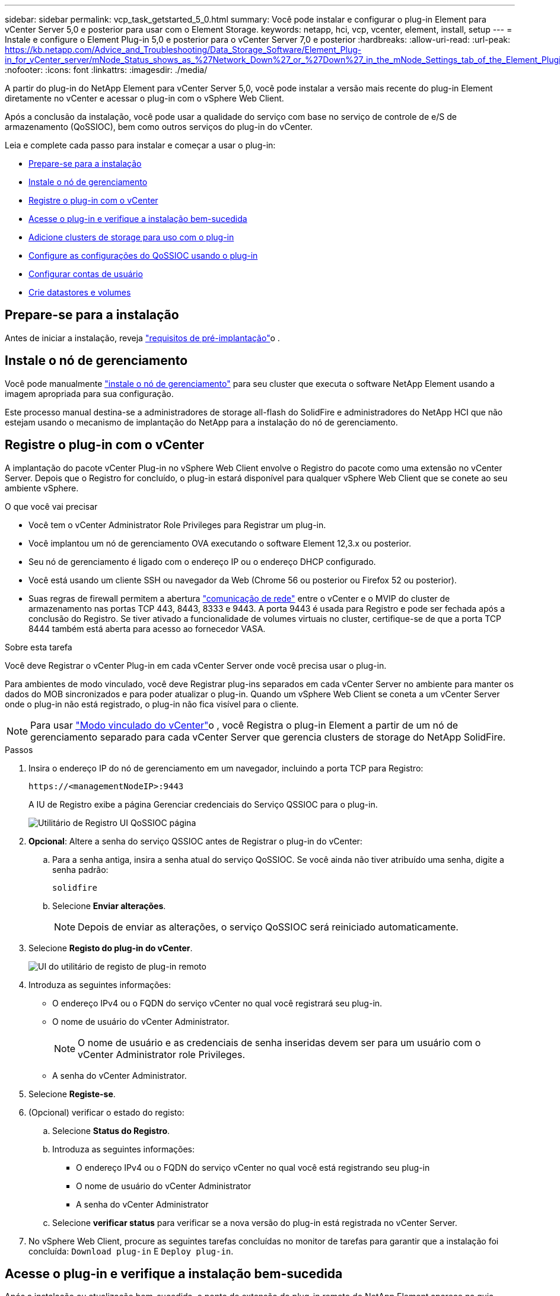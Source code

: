 ---
sidebar: sidebar 
permalink: vcp_task_getstarted_5_0.html 
summary: Você pode instalar e configurar o plug-in Element para vCenter Server 5,0 e posterior para usar com o Element Storage. 
keywords: netapp, hci, vcp, vcenter, element, install, setup 
---
= Instale e configure o Element Plug-in 5,0 e posterior para o vCenter Server 7,0 e posterior
:hardbreaks:
:allow-uri-read: 
:url-peak: https://kb.netapp.com/Advice_and_Troubleshooting/Data_Storage_Software/Element_Plug-in_for_vCenter_server/mNode_Status_shows_as_%27Network_Down%27_or_%27Down%27_in_the_mNode_Settings_tab_of_the_Element_Plugin_for_vCenter_(VCP)
:nofooter: 
:icons: font
:linkattrs: 
:imagesdir: ./media/


[role="lead"]
A partir do plug-in do NetApp Element para vCenter Server 5,0, você pode instalar a versão mais recente do plug-in Element diretamente no vCenter e acessar o plug-in com o vSphere Web Client.

Após a conclusão da instalação, você pode usar a qualidade do serviço com base no serviço de controle de e/S de armazenamento (QoSSIOC), bem como outros serviços do plug-in do vCenter.

Leia e complete cada passo para instalar e começar a usar o plug-in:

* <<Prepare-se para a instalação>>
* <<Instale o nó de gerenciamento>>
* <<Registre o plug-in com o vCenter>>
* <<Acesse o plug-in e verifique a instalação bem-sucedida>>
* <<Adicione clusters de storage para uso com o plug-in>>
* <<Configure as configurações do QoSSIOC usando o plug-in>>
* <<Configurar contas de usuário>>
* <<Crie datastores e volumes>>




== Prepare-se para a instalação

Antes de iniciar a instalação, reveja link:reference_requirements_vcp.html["requisitos de pré-implantação"]o .



== Instale o nó de gerenciamento

Você pode manualmente https://docs.netapp.com/us-en/hci/docs/task_mnode_install.html["instale o nó de gerenciamento"^] para seu cluster que executa o software NetApp Element usando a imagem apropriada para sua configuração.

Este processo manual destina-se a administradores de storage all-flash do SolidFire e administradores do NetApp HCI que não estejam usando o mecanismo de implantação do NetApp para a instalação do nó de gerenciamento.



== Registre o plug-in com o vCenter

A implantação do pacote vCenter Plug-in no vSphere Web Client envolve o Registro do pacote como uma extensão no vCenter Server. Depois que o Registro for concluído, o plug-in estará disponível para qualquer vSphere Web Client que se conete ao seu ambiente vSphere.

.O que você vai precisar
* Você tem o vCenter Administrator Role Privileges para Registrar um plug-in.
* Você implantou um nó de gerenciamento OVA executando o software Element 12,3.x ou posterior.
* Seu nó de gerenciamento é ligado com o endereço IP ou o endereço DHCP configurado.
* Você está usando um cliente SSH ou navegador da Web (Chrome 56 ou posterior ou Firefox 52 ou posterior).
* Suas regras de firewall permitem a abertura link:reference_requirements_vcp.html["comunicação de rede"] entre o vCenter e o MVIP do cluster de armazenamento nas portas TCP 443, 8443, 8333 e 9443. A porta 9443 é usada para Registro e pode ser fechada após a conclusão do Registro. Se tiver ativado a funcionalidade de volumes virtuais no cluster, certifique-se de que a porta TCP 8444 também está aberta para acesso ao fornecedor VASA.


.Sobre esta tarefa
Você deve Registrar o vCenter Plug-in em cada vCenter Server onde você precisa usar o plug-in.

Para ambientes de modo vinculado, você deve Registrar plug-ins separados em cada vCenter Server no ambiente para manter os dados do MOB sincronizados e para poder atualizar o plug-in. Quando um vSphere Web Client se coneta a um vCenter Server onde o plug-in não está registrado, o plug-in não fica visível para o cliente.


NOTE: Para usar link:vcp_concept_linkedmode.html["Modo vinculado do vCenter"]o , você Registra o plug-in Element a partir de um nó de gerenciamento separado para cada vCenter Server que gerencia clusters de storage do NetApp SolidFire.

.Passos
. Insira o endereço IP do nó de gerenciamento em um navegador, incluindo a porta TCP para Registro:
+
`\https://<managementNodeIP>:9443`

+
A IU de Registro exibe a página Gerenciar credenciais do Serviço QSSIOC para o plug-in.

+
image::vcp_registration_ui_qossioc.png[Utilitário de Registro UI QoSSIOC página]

. *Opcional*: Altere a senha do serviço QSSIOC antes de Registrar o plug-in do vCenter:
+
.. Para a senha antiga, insira a senha atual do serviço QoSSIOC. Se você ainda não tiver atribuído uma senha, digite a senha padrão:
+
`solidfire`

.. Selecione *Enviar alterações*.
+

NOTE: Depois de enviar as alterações, o serviço QoSSIOC será reiniciado automaticamente.



. Selecione *Registo do plug-in do vCenter*.
+
image::vcp_remote_plugin_registration_ui.png[UI do utilitário de registo de plug-in remoto]

. Introduza as seguintes informações:
+
** O endereço IPv4 ou o FQDN do serviço vCenter no qual você registrará seu plug-in.
** O nome de usuário do vCenter Administrator.
+

NOTE: O nome de usuário e as credenciais de senha inseridas devem ser para um usuário com o vCenter Administrator role Privileges.

** A senha do vCenter Administrator.


. Selecione *Registe-se*.
. (Opcional) verificar o estado do registo:
+
.. Selecione *Status do Registro*.
.. Introduza as seguintes informações:
+
*** O endereço IPv4 ou o FQDN do serviço vCenter no qual você está registrando seu plug-in
*** O nome de usuário do vCenter Administrator
*** A senha do vCenter Administrator


.. Selecione *verificar status* para verificar se a nova versão do plug-in está registrada no vCenter Server.


. No vSphere Web Client, procure as seguintes tarefas concluídas no monitor de tarefas para garantir que a instalação foi concluída: `Download plug-in` E `Deploy plug-in`.




== Acesse o plug-in e verifique a instalação bem-sucedida

Após a instalação ou atualização bem-sucedida, o ponto de extensão do plug-in remoto do NetApp Element aparece na guia Atalhos do vSphere Web Client no painel lateral.

image::vcp_remote_plugin_icons_home_page.png[apresenta o ponto de extensão do plug-in após uma atualização ou instalação bem-sucedida]


NOTE: Se os ícones do vCenter Plug-in não estiverem visíveis, consulte link:vcp_reference_troubleshoot_vcp.html#plug-in-registration-successful-but-icons-do-not-appear-in-web-client["documentação de solução de problemas"].



== Adicione clusters de storage para uso com o plug-in

Você pode adicionar e gerenciar um cluster executando o software Element usando o ponto de extensão do plug-in remoto do NetApp Element.

.O que você vai precisar
* Pelo menos um cluster deve estar disponível e seu endereço IP ou FQDN conhecido.
* Credenciais de usuário atuais do administrador de cluster completo para o cluster.
* As regras de firewall permitem a abertura link:reference_requirements_vcp.html["comunicação de rede"] entre o vCenter e o MVIP do cluster nas portas TCP 443, 8333 e 8443.



NOTE: Você deve adicionar pelo menos um cluster para usar as funções de gerenciamento.

.Sobre esta tarefa
Este procedimento descreve como adicionar um perfil de cluster para que o cluster possa ser gerenciado pelo plug-in. Não é possível modificar credenciais de administrador de cluster usando o plug-in.

Consulte https://docs.netapp.com/us-en/element-software/storage/concept_system_manage_manage_cluster_administrator_users.html["gerenciamento de contas de usuários de administrador de cluster"^] para obter instruções sobre como alterar credenciais para uma conta de administrador de cluster.

.Passos
. Selecione *Plugin remoto NetApp Element > Configuração > clusters*.
. Selecione *Adicionar cluster*.
. Introduza as seguintes informações:
+
** *Endereço IP/FQDN*: Insira o endereço MVIP do cluster.
** *ID de usuário*: Insira um nome de usuário do administrador do cluster.
** *Senha*: Insira uma senha de administrador de cluster.
** *VCenter Server*: Se você configurar um grupo Linked Mode, selecione o vCenter Server que deseja acessar o cluster. Se você não estiver usando o modo vinculado, o vCenter Server atual será o padrão.
+
[NOTE]
====
*** Os hosts de um cluster são exclusivos de cada vCenter Server. Certifique-se de que o vCenter Server selecionado tenha acesso aos hosts pretendidos. Você pode remover um cluster, reatribuí-lo a outro vCenter Server e adicioná-lo novamente se decidir usar hosts diferentes posteriormente.
*** Para usar link:vcp_concept_linkedmode.html["Modo vinculado do vCenter"]o , você Registra o plug-in Element a partir de um nó de gerenciamento separado para cada vCenter Server que gerencia clusters de storage do NetApp SolidFire.


====


. Selecione *OK*.


Quando o processo for concluído, o cluster aparece na lista de clusters disponíveis e pode ser usado no ponto de extensão Gerenciamento do NetApp Element.



== Configure as configurações do QoSSIOC usando o plug-in

Você pode configurar a qualidade automática do serviço com base no Storage I/o Control link:vcp_concept_qossioc.html["(QoSSIOC)"] para volumes individuais e datastores controlados pelo plug-in. Para isso, configure as credenciais do QoSSIOC e do vCenter que permitirão que o serviço do QoSSIOC se comunique com o vCenter.

.Sobre esta tarefa
Depois de configurar as configurações válidas do QoSSIOC para o nó de gerenciamento, essas configurações se tornam o padrão. As configurações de QoSSIOC revertem para as últimas configurações válidas conhecidas de QoSSIOC até que você forneça configurações válidas de QoSSIOC para um novo nó de gerenciamento. Você deve limpar as configurações do QoSSIOC para o nó de gerenciamento configurado antes de definir as credenciais do QoSSIOC para um novo nó de gerenciamento.

.Passos
. Selecione *Plugin remoto NetApp Element > Configuração > Configurações de QoSSIOC*.
. Selecione *ações*.
. No menu resultante, selecione *Configurar*.
. Na caixa de diálogo *Configure QoSSIOC Settings*, insira as seguintes informações:
+
** *MNode IP Address/FQDN*: O endereço IP do nó de gerenciamento para o cluster que contém o serviço QoSSIOC.
** *MNode Port*: O endereço da porta para o nó de gerenciamento que contém o serviço Qossoc. A porta padrão é 8443.
** *QoSSIOC User ID*: O ID do usuário para o serviço QoSSIOC. O ID de usuário padrão do serviço QoSSIOC é admin. Para o NetApp HCI, o ID do usuário é o mesmo digitado durante a instalação usando o mecanismo de implantação do NetApp.
** *QoSSIOC Password*: A senha para o serviço Element QoSSIOC. A senha padrão do serviço QoSSIOC é `solidfire`. Se não tiver criado uma palavra-passe personalizada, pode criar uma a partir da IU do utilitário de registo (`https://[management node IP]:9443`).
** *ID do usuário do vCenter*: O nome de usuário do administrador do vCenter com Privileges de função de administrador completo.
** *VCenter Password*: A senha para o administrador do vCenter com Privileges de função de administrador completo.


. Selecione *OK*.
+
O campo *Status do QoSSIOC* é exibido `UP` quando o plug-in pode se comunicar com o serviço com êxito.

+
[NOTE]
====
Para solucionar problemas se o status for qualquer um dos seguintes:

** `Down`: O QoSSIOC não está habilitado.
** `Not Configured`: As configurações de QoSSIOC não foram configuradas.
** `Network Down`: O vCenter não pode se comunicar com o serviço QoSSIOC na rede. O serviço mNode e SIOC ainda podem estar em execução.


====
+
Depois que o serviço QoSSIOC estiver habilitado, você poderá configurar o desempenho do QoSSIOC em datastores individuais.





== Configurar contas de usuário

Para habilitar o acesso a volumes, você precisará criar pelo menos um link:vcp_task_create_manage_user_accounts.html#create-an-account["conta de utilizador"].



== Crie datastores e volumes

Você pode link:vcp_task_datastores_manage.html#create-a-datastore["Armazenamentos de dados e volumes de elementos"]criar para começar a alocar armazenamento.

[discrete]
== Encontre mais informações

* https://docs.netapp.com/us-en/hci/index.html["Documentação do NetApp HCI"^]
* http://mysupport.netapp.com/hci/resources["Página de recursos do NetApp HCI"^]
* https://www.netapp.com/data-storage/solidfire/documentation["Página de recursos do SolidFire e do Element"^]


